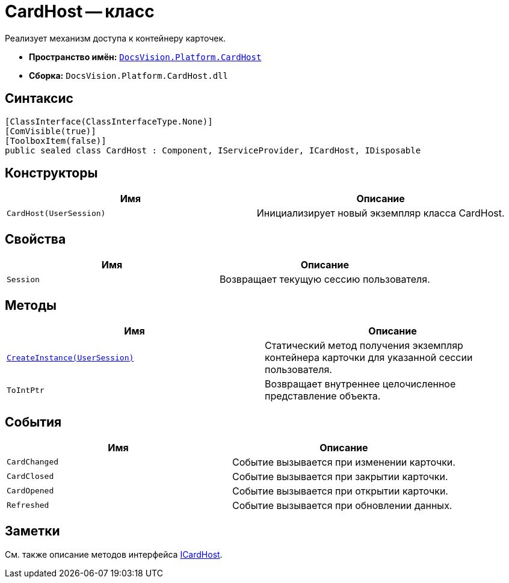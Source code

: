 = CardHost -- класс

Реализует механизм доступа к контейнеру карточек.

* *Пространство имён:* `xref:api/DocsVision/Platform/CardHost/CardHost_NS.adoc[DocsVision.Platform.CardHost]`
* *Сборка:* `DocsVision.Platform.CardHost.dll`

== Синтаксис

[source,csharp]
----
[ClassInterface(ClassInterfaceType.None)]
[ComVisible(true)]
[ToolboxItem(false)]
public sealed class CardHost : Component, IServiceProvider, ICardHost, IDisposable
----

== Конструкторы

[cols=",",options="header"]
|===
|Имя |Описание
|`CardHost(UserSession)` |Инициализирует новый экземпляр класса CardHost.
|===

== Свойства

[cols=",",options="header"]
|===
|Имя |Описание
|`Session` |Возвращает текущую сессию пользователя.
|===

== Методы

[cols=",",options="header"]
|===
|Имя |Описание
|`xref:api/DocsVision/Platform/CardHost/CardHost.CreateInstance_MT.adoc[CreateInstance(UserSession)]` |Статический метод получения экземпляр контейнера карточки для указанной сессии пользователя.
|`ToIntPtr` |Возвращает внутреннее целочисленное представление объекта.
|===

== События

[cols=",",options="header"]
|===
|Имя |Описание
|`CardChanged` |Событие вызывается при изменении карточки.
|`CardClosed` |Событие вызывается при закрытии карточки.
|`CardOpened` |Событие вызывается при открытии карточки.
|`Refreshed` |Событие вызывается при обновлении данных.
|===

== Заметки

См. также описание методов интерфейса xref:api/DocsVision/Platform/CardHost/ICardHost_IN.adoc[ICardHost].
